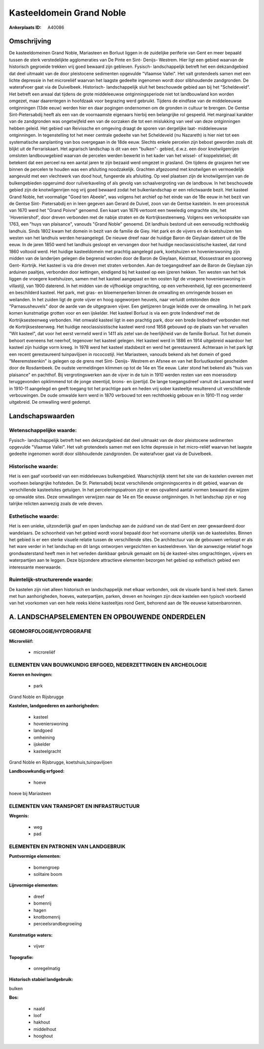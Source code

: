 Kasteeldomein Grand Noble
=========================

:Ankerplaats ID: A40086




Omschrijving
------------

De kasteeldomeinen Grand Noble, Mariasteen en Borluut liggen in de
zuidelijke periferie van Gent en meer bepaald tussen de sterk
verstedelijkte agglomeraties van De Pinte en Sint- Denijs- Westrem. Hier
ligt een gebied waarvan de historisch gegroeide trekken vrij goed
bewaard zijn gebleven. Fysisch- landschappelijk betreft het een
dekzandgebied dat deel uitmaakt van de door pleistocene sedimenten
opgevulde "Vlaamse Vallei". Het valt grotendeels samen met een lichte
depressie in het microreliëf waarvan het laagste gedeelte ingenomen
wordt door slibhoudende zandgronden. De waterafvoer gaat via de
Duivelbeek. Historisch- landschappelijk sluit het beschouwde gebied aan
bij het "Scheldeveld". Het betreft een areaal dat tijdens de grote
middeleeuwse ontginningsperiode niet tot landbouwland kon worden
omgezet, maar daarentegen in hoofdzaak voor begrazing werd gebruikt.
Tijdens de eindfase van de middeleeuwse ontginningen (13de eeuw) werden
hier en daar pogingen ondernomen om de gronden in cultuur te brengen. De
Gentse Sint-Pietersabdij heeft als een van de voornaamste eigenaars
hierbij een belangrijke rol gespeeld. Het marginaal karakter van de
zandgronden was ongetwijfeld een van de oorzaken die tot een mislukking
van veel van deze ontginningen hebben geleid. Het gebied van Reivissche
en omgeving draagt de sporen van dergelijke laat- middeleeuwse
ontginningen. In tegenstelling tot het meer centrale gedeelte van het
Scheldeveld (nu Nazareth) is hier niet tot een systematische aanplanting
van bos overgegaan in de 18de eeuw. Slechts enkele percelen zijn bebost
geworden zoals dit blijkt uit de Ferrariskaart. Het agrarisch landschap
is dit van een "bulken"- gebied, d.w.z. een door knotwilgenrijen
omsloten landbouwgebied waarvan de percelen werden bewerkt in het kader
van het wissel- of koppelstelsel; dit betekent dat een perceel na een
aantal jaren te zijn bezaaid werd omgezet in grasland. Om tijdens de
grasjaren het vee binnen de percelen te houden was een afsluiting
noodzakelijk. Grachten afgezoomd met knotwilgen en vermoedelijk
aangevuld met een vlechtwerk van dood hout, fungeerde als afsluiting. Op
veel plaatsen zijn de knotwilgenrijen van de bulkengebieden opgeruimd
door ruilverkaveling of als gevolg van schaalvergroting van de landbouw.
In het beschouwde gebied zijn de knotwilgenrijen nog vrij goed bewaard
zodat het bulkenlandschap er een relictwaarde bezit. Het kasteel Grand
Noble, het voormalige "Goed ten Abeele", was volgens het archief op het
einde van de 18e eeuw in het bezit van de Gentse Sint- Pietersabdij en
in leen gegeven aan Gerard de Duivel, zoon van de Gentse kastelein. In
een processtuk van 1670 werd het "Grand Poivre" genoemd. Een kaart van
1676 vertoont een tweeledig omgrachte site, het 'Hoveniershof', door
dreven verbonden met de nabije straten en de Kortrijksesteenweg. Volgens
een verkoopsakte van 1763, een "huys van plaisance", vanouds "Grand
Noble" genoemd. Dit landhuis bestond uit een eenvoudig rechthoekig
landhuis. Sinds 1802 kwam het domein in bezit van de familie de Giey.
Het park en de vijvers en de koetshuizen ten westen van het landhuis
werden heraangelegd. De nieuwe dreef naar de huidige Baron de Gieylaan
dateert uit de 19e eeuw. In de jaren 1850 werd het landhuis gesloopt en
vervangen door het huidige neoclassicistische kasteel, dat rond 1860
voltooid werd. Het huidige kasteeldomein met prachtig aangelegd park,
koetshuizen en hovenierswoning zijn midden van de landerijen gelegen die
begrensd worden door de Baron de Gieylaan, Keistraat, Klossestraat en
spoorweg Gent- Kortrijk. Het kasteel is via drie dreven met straten
verbonden. Aan de toegangsdreef aan de Baron de Gieylaan zijn arduinen
paaltjes, verbonden door kettingen, eindigend bij het kasteel op een
ijzeren hekken. Ten westen van het hek liggen de vroegere koetshuizen,
samen met het kasteel aangepast en ten oosten ligt de vroegere
hovenierswoning in villastijl, van 1900 daterend. In het midden van de
vijfhoekige omgrachting, op een verhevenheid, ligt een gecementeerd en
beschilderd kasteel. Het park, met gras- en bloemenperken binnen de
omwalling en omringende bossen en weilanden. In het zuiden ligt de grote
vijver en hoog opgeworpen heuvels, naar verluidt ontstonden deze
"Parnasusheuvels" door de aarde van de uitgegraven vijver. Een
gietijzeren brugje leidde over de omwalling. In het park komen
kunstmatige grotten voor en een ijskelder. Het kasteel Borluut is via
een grote lindendreef met de Kortrijksesteenweg verbonden. Het omwald
kasteel ligt in een prachtig park, door een brede lindedreef verbonden
met de Kortrijksesteenweg. Het huidige neoclassisistische kasteel werd
rond 1858 gebouwd op de plaats van het vervallen "Wit kasteel", dat voor
het eerst vermeld werd in 1411 als zetel van de heerlijkheid van de
familie Borluut. Tot het domein behoort eveneens het neerhof, tegenover
het kasteel gelegen. Het kasteel werd in 1886 en 1914 uitgebreid
waardoor het kasteel zijn huidige vorm kreeg. In 1978 werd het kasteel
stadsbezit en werd het gerestaureerd. Achteraan in het park ligt een
recent gerestaureerd tuinpaviljoen in rococostijl. Het Mariasteen,
vanouds bekend als het domein of goed "Meeremsteenkin" is gelegen op de
grens met Sint- Denijs- Westrem en Afsnee en van het Borluutkasteel
gescheiden door de Rosdambeek. De oudste vermeldingen klimmen op tot de
14e en 15e eeuw. Later stond het bekend als "huis van plaisance" en
pachthof. Bij vergrotingswerken aan de vijver in de tuin in 1910 werden
resten van een moerasdorp teruggevonden opklimmend tot de jonge
steentijd, brons- en ijzertijd. De lange toegangsdreef vanuit de
Lauwstraat werd in 1910-11 aangelegd en geeft toegang tot het prachtige
park en heden vrij sober kasteeltje resulterend uit verschillende
verbouwingen. De oude omwalde kern werd in 1870 verbouwd tot een
rechthoekig gebouw en in 1910-11 nog verder uitgebreid. De omwalling
werd gedempt.



Landschapswaarden
-----------------


Wetenschappelijke waarde:
~~~~~~~~~~~~~~~~~~~~~~~~~

Fysisch- landschappelijk betreft het een dekzandgebied dat deel
uitmaakt van de door pleistocene sedimenten opgevulde "Vlaamse Vallei".
Het valt grotendeels samen met een lichte depressie in het micro-reliëf
waarvan het laagste gedeelte ingenomen wordt door slibhoudende
zandgronden. De waterafvoer gaat via de Duivelbeek.

Historische waarde:
~~~~~~~~~~~~~~~~~~~


Het is een gaaf voorbeeld van een middeleeuws bulkengebied.
Waarschijnlijk stemt het site van de kastelen overeen met voorheen
belangrijke hofsteden. De St. Pietersabdij bezat verschillende
ontginningscentra in dit gebied, waarvan de verschillende kasteelsites
getuigen. In het perceleringspatroon zijn er een opvallend aantal vormen
bewaard die wijzen op omwalde sites. Deze omwallingen verwijzen naar de
14e en 15e eeuwse ontginningen. In het landschap zijn er nog talrijke
relicten aanwezig zoals de vele dreven.

Esthetische waarde:
~~~~~~~~~~~~~~~~~~~

Het is een unieke, uitzonderlijk gaaf en open
landschap aan de zuidrand van de stad Gent en zeer gewaardeerd door
wandelaars. De schoonheid van het gebied wordt vooral bepaald door het
voorname uiterlijk van de kasteelsites. Binnen het gebied is er een
sterke visuele relatie tussen de verschillende sites. De architectuur
van de gebouwen verloopt er als het ware verder in het landschap en dit
langs ontworpen vergezichten en kasteeldreven. Van de aanwezige relatief
hoge grondwaterstand heeft men in het verleden dankbaar gebruik gemaakt
om bij de kasteel-sites omgrachtingen, vijvers en waterpartijen aan te
leggen. Deze bijzondere attractieve elementen bezorgen het gebied op
esthetisch gebied een interessante meerwaarde.


Ruimtelijk-structurerende waarde:
~~~~~~~~~~~~~~~~~~~~~~~~~~~~~~~~~

De kastelen zijn niet alleen historisch en landschappelijk met elkaar
verbonden, ook de visuele band is heel sterk. Samen met hun
aanhorigheden, hoeves, waterpartijen, parken, dreven en hovingen zijn
deze kastelen een typisch voorbeeld van het voorkomen van een hele reeks
kleine kasteeltjes rond Gent, behorend aan de 19e eeuwse katoenbaronnen.



A. LANDSCHAPSELEMENTEN EN OPBOUWENDE ONDERDELEN
-----------------------------------------------



GEOMORFOLOGIE/HYDROGRAFIE
~~~~~~~~~~~~~~~~~~~~~~~~~

**Microreliëf:**

 * microreliëf



ELEMENTEN VAN BOUWKUNDIG ERFGOED, NEDERZETTINGEN EN ARCHEOLOGIE
~~~~~~~~~~~~~~~~~~~~~~~~~~~~~~~~~~~~~~~~~~~~~~~~~~~~~~~~~~~~~~~

**Koeren en hovingen:**

 * park


Grand Noble en Rijsbrugge

**Kastelen, landgoederen en aanhorigheden:**

 * kasteel
 * hovenierswoning
 * landgoed
 * omheining
 * ijskelder
 * kasteelgracht


Grand Noble en Rijsbrugge, koetshuis,tuinpaviljoen

**Landbouwkundig erfgoed:**

 * hoeve


hoeve bij Mariasteen

ELEMENTEN VAN TRANSPORT EN INFRASTRUCTUUR
~~~~~~~~~~~~~~~~~~~~~~~~~~~~~~~~~~~~~~~~~

**Wegenis:**

 * weg
 * pad



ELEMENTEN EN PATRONEN VAN LANDGEBRUIK
~~~~~~~~~~~~~~~~~~~~~~~~~~~~~~~~~~~~~

**Puntvormige elementen:**

 * bomengroep
 * solitaire boom


**Lijnvormige elementen:**

 * dreef
 * bomenrij
 * hagen
 * knotbomenrij
 * perceelsrandbegroeiing

**Kunstmatige waters:**

 * vijver


**Topografie:**

 * onregelmatig


**Historisch stabiel landgebruik:**


bulken

**Bos:**

 * naald
 * loof
 * hakhout
 * middelhout
 * hooghout
